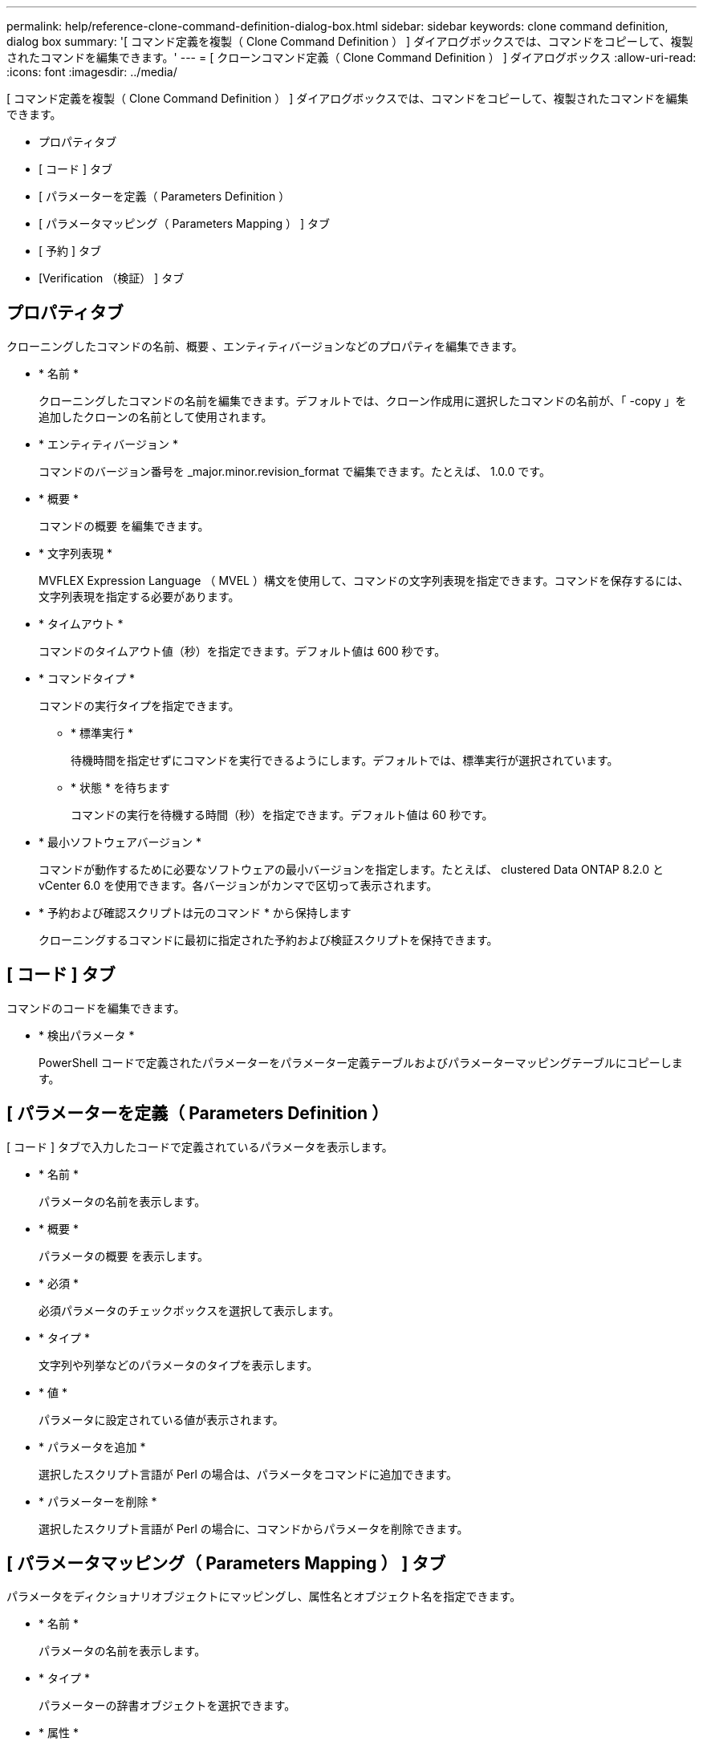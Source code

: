 ---
permalink: help/reference-clone-command-definition-dialog-box.html 
sidebar: sidebar 
keywords: clone command definition, dialog box 
summary: '[ コマンド定義を複製（ Clone Command Definition ） ] ダイアログボックスでは、コマンドをコピーして、複製されたコマンドを編集できます。' 
---
= [ クローンコマンド定義（ Clone Command Definition ） ] ダイアログボックス
:allow-uri-read: 
:icons: font
:imagesdir: ../media/


[role="lead"]
[ コマンド定義を複製（ Clone Command Definition ） ] ダイアログボックスでは、コマンドをコピーして、複製されたコマンドを編集できます。

* プロパティタブ
* [ コード ] タブ
* [ パラメーターを定義（ Parameters Definition ）
* [ パラメータマッピング（ Parameters Mapping ） ] タブ
* [ 予約 ] タブ
* [Verification （検証） ] タブ




== プロパティタブ

クローニングしたコマンドの名前、概要 、エンティティバージョンなどのプロパティを編集できます。

* * 名前 *
+
クローニングしたコマンドの名前を編集できます。デフォルトでは、クローン作成用に選択したコマンドの名前が、「 -copy 」を追加したクローンの名前として使用されます。

* * エンティティバージョン *
+
コマンドのバージョン番号を _major.minor.revision_format で編集できます。たとえば、 1.0.0 です。

* * 概要 *
+
コマンドの概要 を編集できます。

* * 文字列表現 *
+
MVFLEX Expression Language （ MVEL ）構文を使用して、コマンドの文字列表現を指定できます。コマンドを保存するには、文字列表現を指定する必要があります。

* * タイムアウト *
+
コマンドのタイムアウト値（秒）を指定できます。デフォルト値は 600 秒です。

* * コマンドタイプ *
+
コマンドの実行タイプを指定できます。

+
** * 標準実行 *
+
待機時間を指定せずにコマンドを実行できるようにします。デフォルトでは、標準実行が選択されています。

** * 状態 * を待ちます
+
コマンドの実行を待機する時間（秒）を指定できます。デフォルト値は 60 秒です。



* * 最小ソフトウェアバージョン *
+
コマンドが動作するために必要なソフトウェアの最小バージョンを指定します。たとえば、 clustered Data ONTAP 8.2.0 と vCenter 6.0 を使用できます。各バージョンがカンマで区切って表示されます。

* * 予約および確認スクリプトは元のコマンド * から保持します
+
クローニングするコマンドに最初に指定された予約および検証スクリプトを保持できます。





== [ コード ] タブ

コマンドのコードを編集できます。

* * 検出パラメータ *
+
PowerShell コードで定義されたパラメーターをパラメーター定義テーブルおよびパラメーターマッピングテーブルにコピーします。





== [ パラメーターを定義（ Parameters Definition ）

[ コード ] タブで入力したコードで定義されているパラメータを表示します。

* * 名前 *
+
パラメータの名前を表示します。

* * 概要 *
+
パラメータの概要 を表示します。

* * 必須 *
+
必須パラメータのチェックボックスを選択して表示します。

* * タイプ *
+
文字列や列挙などのパラメータのタイプを表示します。

* * 値 *
+
パラメータに設定されている値が表示されます。

* * パラメータを追加 *
+
選択したスクリプト言語が Perl の場合は、パラメータをコマンドに追加できます。

* * パラメーターを削除 *
+
選択したスクリプト言語が Perl の場合に、コマンドからパラメータを削除できます。





== [ パラメータマッピング（ Parameters Mapping ） ] タブ

パラメータをディクショナリオブジェクトにマッピングし、属性名とオブジェクト名を指定できます。

* * 名前 *
+
パラメータの名前を表示します。

* * タイプ *
+
パラメーターの辞書オブジェクトを選択できます。

* * 属性 *
+
必要な属性を指定できます。属性を選択するか（使用可能な場合）、属性の名前を入力できます。

* * オブジェクト名 *
+
ディクショナリオブジェクトの名前を指定できます。





== [ 予約 ] タブ

コマンドで必要なリソースをリザーブできます。

* * 予約スクリプト *
+
SQL クエリを入力して、コマンドで必要なリソースを予約できます。これにより、スケジュールされたワークフローの実行中に、必要なリソースを確実に使用できるようになります。

* * 予約リプレゼンテーション *
+
MVEL 構文を使用して、予約の文字列表現を指定できます。ストリング表現は、予約ウィンドウに予約の詳細を表示するために使用されます。





== [Verification （検証） ] タブ

予約を確認し、コマンド実行後に予約を削除できます。

* * 検証スクリプト *
+
リザベーションスクリプトで予約されたリソースの使用状況を確認するための SQL クエリを入力できます。また、検証スクリプトは WFA キャッシュが更新されているかどうかを検証し、キャッシュの取得後に予約を削除します。

* * テスト検証 *
+
検証ダイアログボックスを開きます。このダイアログボックスで、検証スクリプトのパラメータをテストできます。





== コマンドボタン

* * テスト *
+
<ScriptLanguage> ダイアログボックスのテストコマンド <CommandName> を開きます。このダイアログボックスで、コマンドをテストできます。

* * 保存 *
+
コマンドを保存してダイアログボックスを閉じます。

* * キャンセル *
+
変更がある場合はキャンセルしてダイアログボックスを閉じます。


